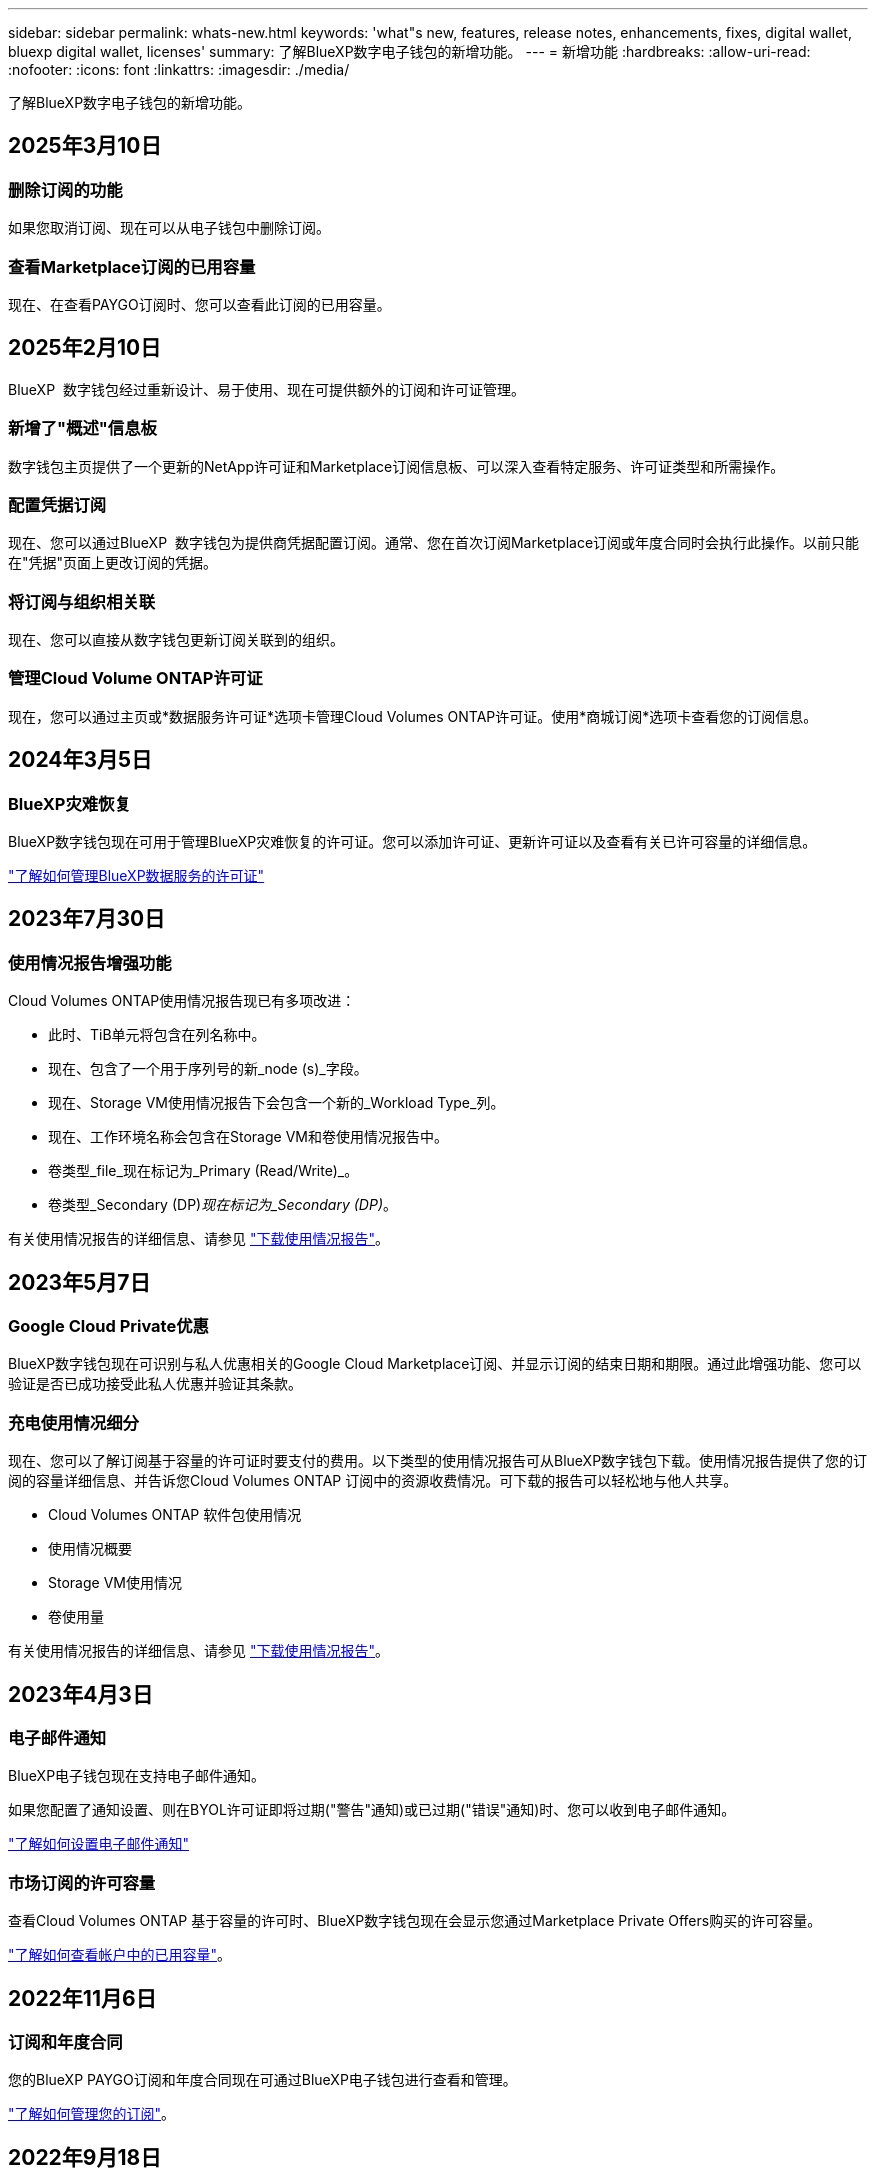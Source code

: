 ---
sidebar: sidebar 
permalink: whats-new.html 
keywords: 'what"s new, features, release notes, enhancements, fixes, digital wallet, bluexp digital wallet, licenses' 
summary: 了解BlueXP数字电子钱包的新增功能。 
---
= 新增功能
:hardbreaks:
:allow-uri-read: 
:nofooter: 
:icons: font
:linkattrs: 
:imagesdir: ./media/


[role="lead"]
了解BlueXP数字电子钱包的新增功能。



== 2025年3月10日



=== 删除订阅的功能

如果您取消订阅、现在可以从电子钱包中删除订阅。



=== 查看Marketplace订阅的已用容量

现在、在查看PAYGO订阅时、您可以查看此订阅的已用容量。



== 2025年2月10日

BlueXP  数字钱包经过重新设计、易于使用、现在可提供额外的订阅和许可证管理。



=== 新增了"概述"信息板

数字钱包主页提供了一个更新的NetApp许可证和Marketplace订阅信息板、可以深入查看特定服务、许可证类型和所需操作。



=== 配置凭据订阅

现在、您可以通过BlueXP  数字钱包为提供商凭据配置订阅。通常、您在首次订阅Marketplace订阅或年度合同时会执行此操作。以前只能在"凭据"页面上更改订阅的凭据。



=== 将订阅与组织相关联

现在、您可以直接从数字钱包更新订阅关联到的组织。



=== 管理Cloud Volume ONTAP许可证

现在，您可以通过主页或*数据服务许可证*选项卡管理Cloud Volumes ONTAP许可证。使用*商城订阅*选项卡查看您的订阅信息。



== 2024年3月5日



=== BlueXP灾难恢复

BlueXP数字钱包现在可用于管理BlueXP灾难恢复的许可证。您可以添加许可证、更新许可证以及查看有关已许可容量的详细信息。

https://docs.netapp.com/us-en/bluexp-digital-wallet/task-manage-data-services-licenses.html["了解如何管理BlueXP数据服务的许可证"]



== 2023年7月30日



=== 使用情况报告增强功能

Cloud Volumes ONTAP使用情况报告现已有多项改进：

* 此时、TiB单元将包含在列名称中。
* 现在、包含了一个用于序列号的新_node (s)_字段。
* 现在、Storage VM使用情况报告下会包含一个新的_Workload Type_列。
* 现在、工作环境名称会包含在Storage VM和卷使用情况报告中。
* 卷类型_file_现在标记为_Primary (Read/Write)_。
* 卷类型_Secondary (DP)_现在标记为_Secondary (DP)_。


有关使用情况报告的详细信息、请参见 https://docs.netapp.com/us-en/bluexp-digital-wallet/task-manage-capacity-licenses.html#download-usage-reports["下载使用情况报告"]。



== 2023年5月7日



=== Google Cloud Private优惠

BlueXP数字钱包现在可识别与私人优惠相关的Google Cloud Marketplace订阅、并显示订阅的结束日期和期限。通过此增强功能、您可以验证是否已成功接受此私人优惠并验证其条款。



=== 充电使用情况细分

现在、您可以了解订阅基于容量的许可证时要支付的费用。以下类型的使用情况报告可从BlueXP数字钱包下载。使用情况报告提供了您的订阅的容量详细信息、并告诉您Cloud Volumes ONTAP 订阅中的资源收费情况。可下载的报告可以轻松地与他人共享。

* Cloud Volumes ONTAP 软件包使用情况
* 使用情况概要
* Storage VM使用情况
* 卷使用量


有关使用情况报告的详细信息、请参见 https://docs.netapp.com/us-en/bluexp-digital-wallet/task-manage-capacity-licenses.html#download-usage-reports["下载使用情况报告"]。



== 2023年4月3日



=== 电子邮件通知

BlueXP电子钱包现在支持电子邮件通知。

如果您配置了通知设置、则在BYOL许可证即将过期("警告"通知)或已过期("错误"通知)时、您可以收到电子邮件通知。

https://docs.netapp.com/us-en/bluexp-setup-admin/task-monitor-cm-operations.html["了解如何设置电子邮件通知"^]



=== 市场订阅的许可容量

查看Cloud Volumes ONTAP 基于容量的许可时、BlueXP数字钱包现在会显示您通过Marketplace Private Offers购买的许可容量。

https://docs.netapp.com/us-en/bluexp-digital-wallet/task-manage-capacity-licenses.html["了解如何查看帐户中的已用容量"]。



== 2022年11月6日



=== 订阅和年度合同

您的BlueXP PAYGO订阅和年度合同现在可通过BlueXP电子钱包进行查看和管理。

https://docs.netapp.com/us-en/bluexp-digital-wallet/task-manage-subscriptions.html["了解如何管理您的订阅"]。



== 2022年9月18日



=== 优化的I/O和WORM容量

BlueXP数字钱包现在可显示帐户中Cloud Volumes ONTAP 系统的优化I/O许可包和配置WORM容量摘要。

这些详细信息可以帮助您更好地了解如何为您付费以及是否需要购买额外容量。

https://docs.netapp.com/us-en/bluexp-digital-wallet/task-manage-capacity-licenses.html["了解如何查看帐户中的已用容量"]。



== 2022年7月31日



=== 更改充电方法

现在、您可以更改使用基于容量的许可的Cloud Volumes ONTAP 系统的收费方法。例如、如果您使用Essentials软件包部署了Cloud Volumes ONTAP 系统、则可以在业务需求发生变化时将其更改为"Professional软件包"。

https://docs.netapp.com/us-en/bluexp-digital-wallet/task-manage-capacity-licenses.html["了解如何更改充电方法"]。



== 2022年7月3日



=== 已用容量

现在、将按许可包显示帐户中的总已用容量和已用容量。这有助于您了解如何为您付费以及是否需要购买额外容量。

image:https://raw.githubusercontent.com/NetAppDocs/bluexp-cloud-volumes-ontap/main/media/screenshot-digital-wallet-summary.png["显示基于容量的许可证页面的屏幕截图。此页面概述了您帐户中的已用容量、然后按许可包细分已用容量。"]



== 2022 年 2 月 27 日



=== 内部ONTAP 集群的许可证

现在、您可以查看内部ONTAP 集群的清单及其硬件和服务合同到期日期。此外，我们还提供了有关这些集群的其他详细信息。

https://docs.netapp.com/us-en/bluexp-digital-wallet/task-manage-on-prem-clusters.html["了解如何管理内部ONTAP 集群的许可证"]。



== 2022 年 1 月 2 日



=== 许可条款会自动更新

如果您更改了任何许可证的容量或期限，许可证期限现在将在中自动更新。您不需要自己手动更新许可证。

自动许可证更新适用于所有类型的 Cloud Volumes ONTAP 许可证以及数据服务的所有许可证。
